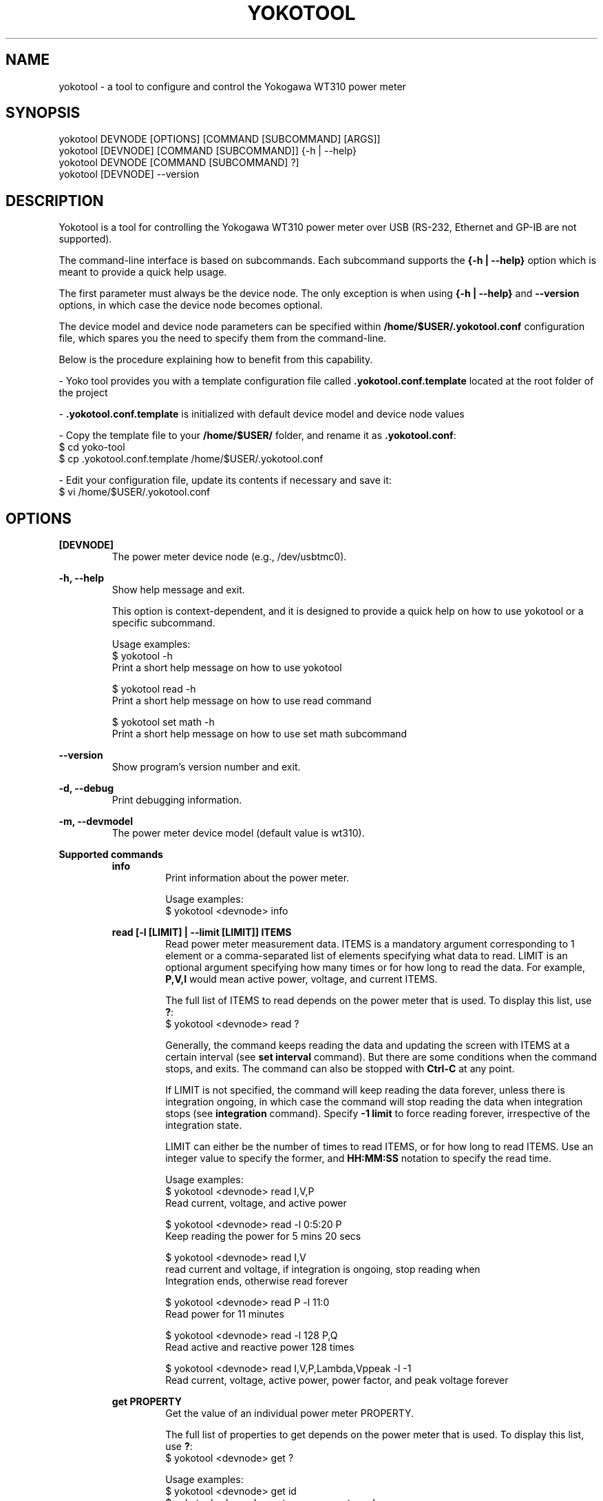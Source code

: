 .TH YOKOTOOL "1" "May 2016" "yoko-tools 1.3" "User Commands"


.SH NAME

yokotool - a tool to configure and control the Yokogawa WT310 power meter


.SH SYNOPSIS

.nf
yokotool DEVNODE [OPTIONS] [COMMAND [SUBCOMMAND] [ARGS]]
.fi
.nf
yokotool [DEVNODE] [COMMAND [SUBCOMMAND]] {-h | --help}
.fi
.nf
yokotool DEVNODE [COMMAND [SUBCOMMAND] ?]
.fi
.nf
yokotool [DEVNODE] --version
.fi


.SH DESCRIPTION

Yokotool is a tool for controlling the Yokogawa WT310 power meter over USB
(RS-232, Ethernet and GP-IB are not supported).

The command-line interface is based on subcommands. Each subcommand supports the
\fB{-h | --help}\fP option which is meant to provide a quick help usage.

The first parameter must always be the device node. The only exception is when
using \fB{-h | --help}\fP and \fB--version\fP options, in which case the device
node becomes optional.

The device model and device node parameters can be specified within
\fB/home/$USER/.yokotool.conf\fP configuration file, which spares you the need to
specify them from the command-line.

Below is the procedure explaining how to benefit from this capability.

- Yoko tool provides you with a template configuration file called
\fB.yokotool.conf.template\fP located at the root folder of the project

- \fB.yokotool.conf.template\fP is initialized with default device model and
device node values

- Copy the template file to your \fB/home/$USER/\fP folder, and rename it as
\fB.yokotool.conf\fP:
  $ cd yoko-tool
  $ cp .yokotool.conf.template /home/$USER/.yokotool.conf

- Edit your configuration file, update its contents if necessary and save it:
  $ vi /home/$USER/.yokotool.conf

.SH OPTIONS

.B [DEVNODE]
.RS
The power meter device node (e.g., /dev/usbtmc0).
.RE

.B -h, --help
.RS
Show help message and exit.

This option is context-dependent, and it is designed to provide a quick help on
how to use yokotool or a specific subcommand.

.nf
Usage examples:
$ yokotool -h
Print a short help message on how to use yokotool

$ yokotool read -h
Print a short help message on how to use read command

$ yokotool set math -h
Print a short help message on how to use set math subcommand
.fi
.RE

.B --version
.RS
Show program's version number and exit.
.RE

.B -d, --debug
.RS
Print debugging information.
.RE

.B -m, --devmodel
.RS
The power meter device model (default value is wt310).
.RE

.B Supported commands
.RS
.B info
.RS
.nf
Print information about the power meter.

Usage examples:
$ yokotool <devnode> info
.fi
.RE
.RE

.RS
.B read [-l [LIMIT] | --limit [LIMIT]] ITEMS
.RS
Read power meter measurement data. ITEMS is a mandatory argument corresponding
to 1 element or a comma-separated list of elements specifying what data to read.
LIMIT is an optional argument specifying how many times or for how long to read
the data. For example, \fBP,V,I\fP would mean active power, voltage, and current
ITEMS.

The full list of ITEMS to read depends on the power meter that is used.
To display this list, use \fB?\fP:
.nf
$ yokotool <devnode> read ?
.fi

Generally, the command keeps reading the data and updating the screen with ITEMS
at a certain interval (see \fBset interval\fP command). But there are some
conditions when the command stops, and exits. The command can also be stopped
with \fBCtrl-C\fP at any point.

If LIMIT is not specified, the command will keep reading the data forever,
unless there is integration ongoing, in which case the command will stop reading
the data when integration stops (see \fBintegration\fP command). Specify
\fB-1 limit\fP to force reading forever, irrespective of the integration state.

LIMIT can either be the number of times to read ITEMS, or for how long to read
ITEMS. Use an integer value to specify the former, and \fBHH:MM:SS\fP notation
to specify the read time.

.nf
Usage examples:
$ yokotool <devnode> read I,V,P
Read current, voltage, and active power

$ yokotool <devnode> read -l 0:5:20 P
Keep reading the power for 5 mins 20 secs

$ yokotool <devnode> read I,V
read current and voltage, if integration is ongoing, stop reading when
Integration ends, otherwise read forever

$ yokotool <devnode> read P -l 11:0
Read power for 11 minutes

$ yokotool <devnode> read -l 128 P,Q
Read active and reactive power 128 times

$ yokotool <devnode> read I,V,P,Lambda,Vppeak -l -1
Read current, voltage, active power, power factor, and peak voltage forever
.fi
.RE
.RE

.RS
.B get PROPERTY
.RS
Get the value of an individual power meter PROPERTY.

The full list of properties to get depends on the power meter that is used.
To display this list, use \fB?\fP:
.nf
$ yokotool <devnode> get ?
.fi

.nf
Usage examples:
$ yokotool <devnode> get id
$ yokotool <devnode> get measurement-mode
$ yokotool <devnode> get sync-source
$ yokotool <devnode> get crest-factor
$ yokotool <devnode> get wiring-system
.fi
.RE
.RE

.RS
.B set PROPERTY VALUE
.RS
Set the VALUE of an individual power meter PROPERTY.

The full list of values to set for a PROPERTY depends on the power meter that is used.
To display this list, use \fB?\fP:
.nf
$ yokotool <devnode> set <property> ?
.fi

.nf
Usage examples:
$ yokotool <devnode> set interval 0.1
$ yokotool <devnode> set voltage-auto-range on
$ yokotool <devnode> set measurement-mode rms
$ yokotool <devnode> set crest-factor 3
.fi
.RE
.RE

.RS
.B integration SUBCOMMAND|PROPERTY [VALUE]
.RS
Integration is a power meter feature to integrate active power and current in
order to get watt-hours (Wh, energy) and ampere-hours (Ah, charge). Positive
and negative watts (Whp, Whm) and ampere-hours (Ahp, Ahm) are calculated
separately, and available for reading (negative ampere-hours are only available
for DC, though).

There are 5 possible integration states:

- When integration is in \fBstart\fP state, it has been started and it is
currently ongoing. The running values of the integrated parameters
(Wh, Whp, Ah, etc) can be read at any time, using \fBread\fP command.

- When integration is in \fBstop\fP state, it has been stopped using
\fBintegration stop\fP command. The integrated values are preserved, and do not
change. Integration can be resumed using \fBintegration start\fP command, in
which case computations will continue.

- When integration is in \fBreset\fP state, it has been reset and the integrated
parameters are set to \fBnan\fP (undefined value). Integration can be started
again using \fBintegration start\fP command, in which case computations will
start from scratch.

- When integration is in \fBtimeup\fP state, a timer fired up, integration
stopped, and the results of integration can be read with \fBread\fP command.
The only way to get out of this state is to run \fBintegration reset\fP command.

- Finally, when integration is in \fBerror\fP state, the integration block needs
to be reset because an error occurred.

The list of integration states and properties can also be displayed with \fB?\fP:
.nf
$ yokotool <devnode> integration ?
.fi

An integration \fBtimer\fP can be used to define for how long to run the
computations (see \fBintegration timer\fP command). Setting the timer to
\fB0\fP means running the computations forever (or until something overflows or
integration time reaches its maximum possible value).

There are 2 possible integration modes:

- In \fBnormal\fP mode, the integration block goes into \fBtimeup\fP state when
the timer fires up.

- In \fBcontinuous\fP mode though, it just restarts, starts calculating from
scratch, and continues this way until integration is stopped or reset.

To select the integration mode, see \fBintegration mode\fP command.

The list of properties for the integration command is \fBstate\fP, \fBmode\fP and
\fBtimer\fP. \fBstate\fP property  reflects the ongoing state of integration command,
thus it cannot be set directly unlike \fBmode\fP and \fBtimer\fP.

The list of values for an integration property can also be displayed with \fB?\fP:
.nf
$ yokotool <devnode> integration <property> ?
.fi

.nf
Usage examples:
$ yokotool <devnode> integration reset
Reset the integration

$ yokotool <devnode> integration mode normal
Switch to the normal (one-shot) mode

$ yokotool <devnode> integration timer 10
Set the timer to 10 seconds

$ yokotool <devnode> set interval 0.5
Set data update interval to half a second

$ yokotool <devnode> integration start
Start the integration

$ yokotool <devnode> read 'Wh,Ah'
Read watt-hours and apere-hours until integration timer fires up
(i.e., for 10 seconds)
.fi
.RE
.RE

.RS
.B smoothing PROPERTY [VALUE]
.RS
Smoothing is useful when measurement data fluctuates too much, and becomes
difficult to read or follow. This feature is referred to as \fBaveraging\fP in
the user manual of Yokogawa WT300 power meter series.

The power meter supports 3 smoothing properties:

- The smoothing \fBstatus\fP specifies if smoothing is switched \fBon\fP or \fBoff\fP.
When smoothing is switched on, the measured data item is in fact a computed average value.

- The smoothing \fBtype\fP can be set to \fBlinear\fP or \fBexponential\fP. This
setting influences how smoothing is computed.

- The smoothing \fBfactor\fP can be \fB8, 16, 32, 64\fP. When \fBlinear\fP
smoothing type is set, then \fBfactor\fP configures the number of elements to
use for calculating the running average value (i.e. the averaging \fBwindow\fP
length). When \fBexponential\fP smoothing type is set, then \fBfactor\fP
defines the \fBattenuation constant\fP. And the larger the constant is, the
\fBsmoother\fP the measurement results are.

The list of smoothing properties can be displayed with \fB?\fP:
.nf
$ yokotool <devnode> smoothing ?
.fi

The list of values for a smoothing property can also be displayed with \fB?\fP:
.nf
$ yokotool <devnode> smoothing <property> ?
.fi

.nf
Usage examples:
$ yokotool <devnode> smoothing status
Get smoothing status

$ yokotool <devnode> smoothing status on
Enable smoothing

$ yokotool <devnode> smoothing type exponent
Set smoothing type to exponential

$ yokotool <devnode> smoothing factor
Get smoothing factor
.fi
.RE
.RE

.RS
.B calibrate
.RS
Execute zero-level compensation.
.RE
.RE

.RS
.B factory-reset
.RS
Reset to factory settings.
.RE
.RE

.RS
.B listen [-p [PORT] | --port [PORT]]
.RS
Listen on a TCP port defined by user, process commands directed there, and route
results to that same TCP port (default port value is 10024).

When this command is used, yokotool switches to the \fBserver\fP mode of
operation. In this mode, it listens to a TCP port and waits for incoming
connections. Users may act as \fBclients\fP, connect to the port (only one user
is allowed at once) and send commands to yokotool. Commands are basically the
same as the command-line commands and subcommands, except that it is unnecessary
to specify the power meter device node. Yokotool handles the commands and sends
the reply back over the same TCP connection.

If PORT is not specified, the default port number 10024 is used. When specified,
PORT is expected to be an integer value ranging from 1 through 65535.

.nf
Usage examples:
$ yokotool <devnode> listen -p 10033
Server side - listen on a custom TCP port

$ telnet <host> 10033
Client side - connect to the TCP port

$ set interval 1
Client side - set the power meter's interval property to 1 second

$ read V,I,P 0:10
Client side - request to read voltage, current, and active power for 10 seconds
.fi
.RE
.RE


.SH AUTHORS

.nf
Artem Bityutskiy <artem.bityutskiy@linux.intel.com>.
Helia Correia <helia.correia@intel.com>.
.fi


.SH REPORTING BUGS

.nf
Please, report bugs to:
.RS
Helia Correia <helia.correia@linux.intel.com>
Artem Bityutskiy <artem.bityutskiy@linux.intel.com>
.RE
.fi
